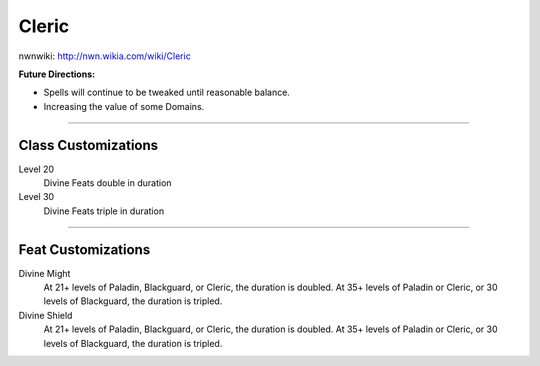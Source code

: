 Cleric
======

nwnwiki: http://nwn.wikia.com/wiki/Cleric

**Future Directions:**

* Spells will continue to be tweaked until reasonable balance.

* Increasing the value of some Domains.

-------------------------------------------------------------------------------

Class Customizations
--------------------

Level 20
  Divine Feats double in duration

Level 30
  Divine Feats triple in duration

-------------------------------------------------------------------------------

Feat Customizations
-------------------

Divine Might
  At 21+ levels of Paladin, Blackguard, or Cleric, the duration is doubled.  At 35+ levels of Paladin or Cleric, or 30 levels of Blackguard, the duration is tripled.

Divine Shield
  At 21+ levels of Paladin, Blackguard, or Cleric, the duration is doubled.  At 35+ levels of Paladin or Cleric, or 30 levels of Blackguard, the duration is tripled.

